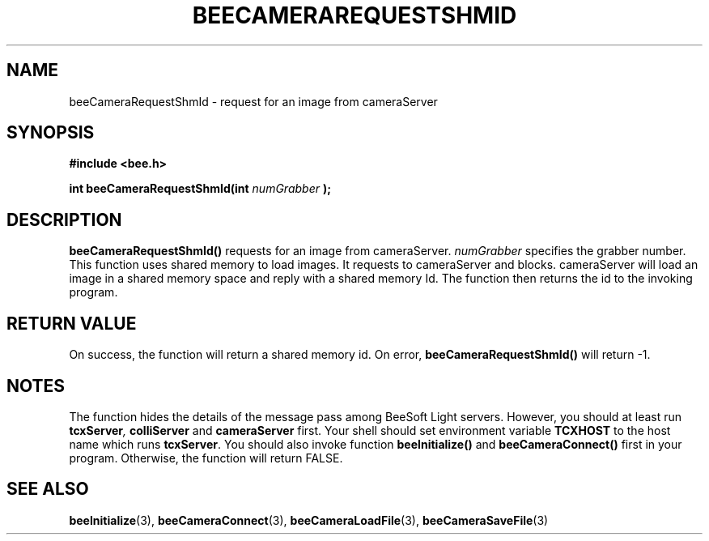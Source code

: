 .TH BEECAMERAREQUESTSHMID 3 "April 27, 1999" "BeeSoft Light" "BeeSoft Light"

.SH NAME
beeCameraRequestShmId \- request for an image from cameraServer 

.SH SYNOPSIS
.B #include <bee.h>

.BI "int beeCameraRequestShmId(int " numGrabber " );"

.SH DESCRIPTION
.B "beeCameraRequestShmId()"
requests for an image from cameraServer. 
.I "numGrabber" 
specifies the grabber number. 
This function uses shared memory to load images. It requests to
cameraServer and blocks. cameraServer will load an image in a
shared memory space and reply with a shared memory Id. The function
then returns the id to the invoking program.

.SH "RETURN VALUE"
On success, the function will return a shared memory id.  On error, 
.B "beeCameraRequestShmId()"
will return -1.

.SH NOTES
The function hides the details of the message pass among 
BeeSoft Light servers. However, you should at least run 
.BI "tcxServer", 
.B "colliServer"
and
.B "cameraServer" 
first. Your shell should set environment variable 
.B "TCXHOST" 
to the host name which runs 
.BR "tcxServer". 
You should also invoke function 
.B "beeInitialize()" 
and
.B "beeCameraConnect()"
first in your program. Otherwise, the function will return FALSE.

.SH SEE ALSO
.BR "beeInitialize" (3),
.BR "beeCameraConnect" (3),
.BR "beeCameraLoadFile" (3),
.BR "beeCameraSaveFile" (3)


